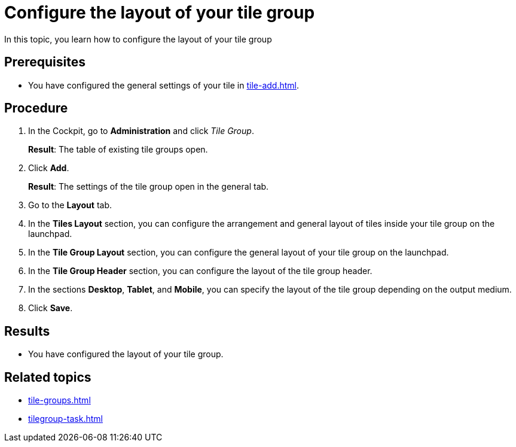 = Configure the layout of your tile group

In this topic, you learn how to configure the layout of your tile group

== Prerequisites

* You have configured the general settings of your tile in xref:tile-add.adoc[].

== Procedure

. In the Cockpit, go to *Administration* and click _Tile Group_.
+
*Result*: The table of existing tile groups open.
. Click *Add*.
+
*Result*: The settings of the tile group open in the general tab.
. Go to the *Layout* tab.
. In the *Tiles Layout* section, you can configure the arrangement and general layout of tiles inside your tile group on the launchpad.
. In the *Tile Group Layout* section, you can configure the general layout of your tile group on the launchpad.
. In the *Tile Group Header* section, you can configure the layout of the tile group header.
. In the sections *Desktop*, *Tablet*, and *Mobile*, you can specify the layout of the tile group depending on the output medium.
. Click *Save*.

== Results

* You have configured the layout of your tile group.

== Related topics

* xref:tile-groups.adoc[]
* xref:tilegroup-task.adoc[]